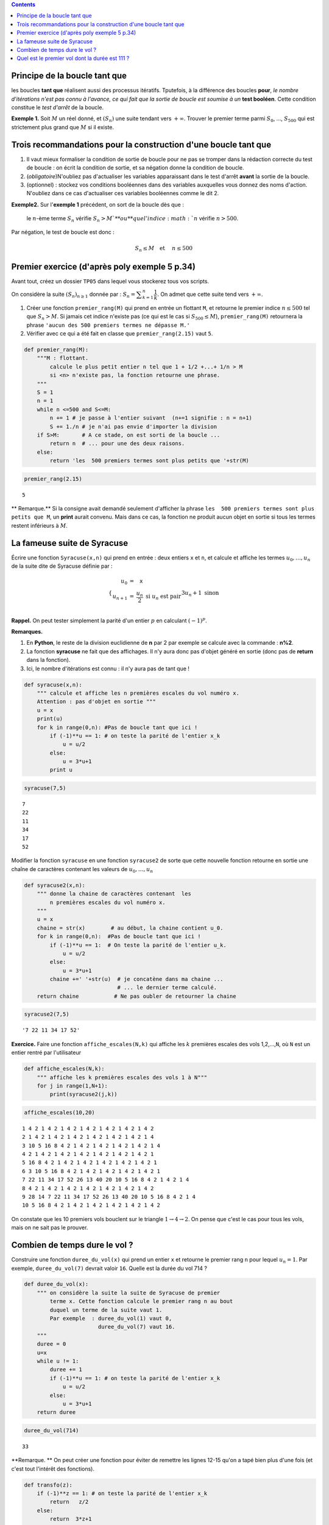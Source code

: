 .. class:: alert alert-info pull-right

.. contents::

Principe de la boucle tant que
------------------------------

les boucles **tant que** réalisent aussi des processus itératifs.
Tputefois, à la différence des boucles **pour**, *le nombre d'itérations
n'est pas connu à l'avance, ce qui fait que la sortie de boucle est
soumise à un* **test booléen**. Cette condition constitue le *test
d'arrêt* de la boucle.

**Exemple 1.** Soit :math:`M` un réel donné, et :math:`(S_n)` une suite
tendant vers :math:`+\infty`. Trouver le premier terme parmi
:math:`S_0`, ..., :math:`S_{500}` qui est strictement plus grand que
:math:`M` si il existe.

Trois recommandations pour la construction d'une boucle tant que
----------------------------------------------------------------

1. Il vaut mieux formaliser la condition de sortie de boucle pour ne pas
   se tromper dans la rédaction correcte du test de boucle : on écrit la
   condition de sortie, et sa négation donne la condition de boucle.

2. (*obligatoire*)N'oubliez pas d'actualiser les variables apparaissant
   dans le test d'arrêt **avant** la sortie de la boucle.

3. (optionnel) : stockez vos conditions booléennes dans des variables
   auxquelles vous donnez des noms d'action. N'oubliez dans ce cas
   d'actualiser ces variables booléennes comme le dit 2.

**Exemple2.** Sur l'\ **exemple 1** précédent, on sort de la boucle dès
que :

    le :math:`n`-ème terme :math:`S_n` vérifie :math:`S_n>M ` **ou** que
    l'indice :math:`n` vérifie :math:`n>500`.

Par négation, le test de boucle est donc :

    .. math:: S_n \le M \quad \textbf{et } \quad n\le 500

Premier exercice (d'après poly exemple 5 p.34)
----------------------------------------------

Avant tout, créez un dossier ``TP05`` dans lequel vous stockerez tous
vos scripts.

On considère la suite :math:`(S_n)_{n\ge 1}` donnée par :
:math:`S_n =\displaystyle\sum_{k=1}^n \dfrac{1}{k}`. On admet que cette
suite tend vers :math:`+\infty`.

1. Créer une fonction ``premier_rang(M)`` qui prend en entrée un
   flottant ``M``, et retourne le premier indice :math:`n \le500` tel
   que :math:`S_n>M`. Si jamais cet indice n'existe pas (ce qui est le
   cas si :math:`S_{500} \le M`), ``premier_rang(M)`` retournera la
   phrase ``'aucun des 500 premiers termes ne dépasse M.'``

2. Vérifier avec ce qui a été fait en classe que ``premier_rang(2.15)``
   vaut ``5``.

.. code:: python

    def premier_rang(M):
        """M : flottant.
            calcule le plus petit entier n tel que 1 + 1/2 +...+ 1/n > M  
            si <n> n'existe pas, la fonction retourne une phrase.
        """
        S = 1
        n = 1
        while n <=500 and S<=M:
            n += 1 # je passe à l'entier suivant  (n+=1 signifie : n = n+1)
            S += 1./n # je n'ai pas envie d'importer la division
        if S>M:       # A ce stade, on est sorti de la boucle ...
            return n  # ... pour une des deux raisons. 
        else:
            return 'les  500 premiers termes sont plus petits que '+str(M)
        

.. code:: python

    premier_rang(2.15)




.. parsed-literal::

    5



\*\* Remarque.\*\* Si la consigne avait demandé seulement d'afficher la
phrase ``les  500 premiers termes sont plus petits que M``, un **print**
aurait convenu. Mais dans ce cas, la fonction ne produit aucun objet en
sortie si tous les termes restent inférieurs à :math:`M`.

La fameuse suite de Syracuse
----------------------------

Écrire une fonction ``Syracuse(x,n)`` qui prend en entrée : deux entiers
``x`` et ``n``, et calcule et affiche les termes :math:`u_0,\dots,u_n`
de la suite dite de Syracuse définie par :

.. math::

    \left\{ \begin{array}{rcl}
                   u_0&=& \texttt{x} \\
                   u_{n+1}&=& \dfrac{u_n}{2}   \text{ si } u_n \text{ est pair}\\
                   && 3u_n +1 \text{ sinon }
                   \end{array}\right.

**Rappel.** On peut tester simplement la parité d'un entier :math:`p` en
calculant :math:`(-1)^p`.

**Remarques.**

1. En **Python**, le reste de la division euclidienne de **n** par 2 par
   exemple se calcule avec la commande : **n%2**.

2. La fonction **syracuse** ne fait que des affichages. Il n'y aura donc
   pas d'objet généré en sortie (donc pas de **return** dans la
   fonction).

3. Ici, le nombre d'itérations est connu : il n'y aura pas de tant que !

.. code:: python

    def syracuse(x,n):
        """ calcule et affiche les n premières escales du vol numéro x. 
        Attention : pas d'objet en sortie """
        u = x
        print(u)
        for k in range(0,n): #Pas de boucle tant que ici !
            if (-1)**u == 1: # on teste la parité de l'entier x_k
                u = u/2
            else:
                u = 3*u+1
            print u

.. code:: python

    syracuse(7,5)


.. parsed-literal::

    7
    22
    11
    34
    17
    52


Modifier la fonction ``syracuse`` en une fonction ``syracuse2`` de sorte
que cette nouvelle fonction retourne en sortie une chaîne de caractères
contenant les valeurs de :math:`u_0,\dots,u_n`

.. code:: python

    def syracuse2(x,n):
        """ donne la chaine de caractères contenant  les
            n premières escales du vol numéro x. 
        """
        u = x
        chaine = str(x)        # au début, la chaine contient u_0.
        for k in range(0,n):  #Pas de boucle tant que ici !
            if (-1)**u == 1:  # On teste la parité de l'entier u_k.
                u = u/2
            else:
                u = 3*u+1
            chaine +=' '+str(u)  # je concatène dans ma chaine ... 
                                 # ... le dernier terme calculé.  
        return chaine           # Ne pas oubler de retourner la chaine

.. code:: python

    syracuse2(7,5)




.. parsed-literal::

    '7 22 11 34 17 52'



**Exercice.** Faire une fonction ``affiche_escales(N,k)`` qui affiche
les :math:`k` premières escales des vols 1,2,...,\ ``N``, où ``N`` est
un entier rentré par l'utilisateur

.. code:: python

    def affiche_escales(N,k):
        """ affiche les k premières escales des vols 1 à N"""
        for j in range(1,N+1):
            print(syracuse2(j,k))

.. code:: python

    affiche_escales(10,20)


.. parsed-literal::

    1 4 2 1 4 2 1 4 2 1 4 2 1 4 2 1 4 2 1 4 2
    2 1 4 2 1 4 2 1 4 2 1 4 2 1 4 2 1 4 2 1 4
    3 10 5 16 8 4 2 1 4 2 1 4 2 1 4 2 1 4 2 1 4
    4 2 1 4 2 1 4 2 1 4 2 1 4 2 1 4 2 1 4 2 1
    5 16 8 4 2 1 4 2 1 4 2 1 4 2 1 4 2 1 4 2 1
    6 3 10 5 16 8 4 2 1 4 2 1 4 2 1 4 2 1 4 2 1
    7 22 11 34 17 52 26 13 40 20 10 5 16 8 4 2 1 4 2 1 4
    8 4 2 1 4 2 1 4 2 1 4 2 1 4 2 1 4 2 1 4 2
    9 28 14 7 22 11 34 17 52 26 13 40 20 10 5 16 8 4 2 1 4
    10 5 16 8 4 2 1 4 2 1 4 2 1 4 2 1 4 2 1 4 2


On constate que les 10 premiers vols bouclent sur le triangle
:math:`1 \to 4 \to 2`. On pense que c'est le cas pour tous les vols,
mais on ne sait pas le prouver.

Combien de temps dure le vol ?
------------------------------

Construire une fonction ``duree_du_vol(x)`` qui prend un entier ``x`` et
retourne le premier rang ``n`` pour lequel :math:`u_n=1`. Par exemple,
``duree_du_vol(7)`` devrait valoir ``16``. Quelle est la durée du vol
714 ?

.. code:: python

    def duree_du_vol(x):
        """ on considère la suite la suite de Syracuse de premier
            terme x. Cette fonction calcule le premier rang n au bout
            duquel un terme de la suite vaut 1.  
            Par exemple  : duree_du_vol(1) vaut 0,
                           duree_du_vol(7) vaut 16.
        """
        duree = 0 
        u=x
        while u != 1:
            duree += 1
            if (-1)**u == 1: # on teste la parité de l'entier x_k
                u = u/2
            else:
                u = 3*u+1
        return duree

.. code:: python

    duree_du_vol(714)




.. parsed-literal::

    33



**Remarque. ** On peut créer une fonction pour éviter de remettre les
lignes 12-15 qu'on a tapé bien plus d'une fois (et c'est tout l'intérêt
des fonctions).

.. code:: python

    def transfo(z):
        if (-1)**z == 1: # on teste la parité de l'entier x_k
            return   z/2
        else:
            return  3*z+1
        

La fonction ``duree_du_vol`` prend alors la forme suivante

.. code:: python

    def duree_du_vol(x):
        duree = 0 
        u=x
        while u != 1:
            duree += 1
            u = transfo(u)
        return duree

.. code:: python

    duree_du_vol(7)




.. parsed-literal::

    16



Quel est le premier vol dont la durée est 111 ?
-----------------------------------------------

**Exercice.** Créer une fonction ``premier_vol(t)`` qui détermine le
premier vol dont la durée est ``t``.

.. code:: python

    def premier_vol(t):
        vol = 1                    # je considère le vol  1
        duree = duree_du_vol(vol)  # je calcule sa durée
        while duree !=t:          # Si elle ne vaut pas t
            vol+=1                 # je passe au vol suivant
            duree = duree_du_vol(vol)
        return vol

.. code:: python

    premier_vol(111)




.. parsed-literal::

    27



Ainsi le vol 27 a une durée de 111. Et tous les vols précédents ont une
durée autre.
